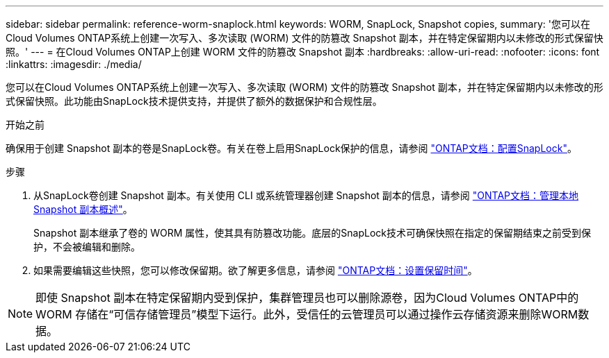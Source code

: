 ---
sidebar: sidebar 
permalink: reference-worm-snaplock.html 
keywords: WORM, SnapLock, Snapshot copies, 
summary: '您可以在Cloud Volumes ONTAP系统上创建一次写入、多次读取 (WORM) 文件的防篡改 Snapshot 副本，并在特定保留期内以未修改的形式保留快照。' 
---
= 在Cloud Volumes ONTAP上创建 WORM 文件的防篡改 Snapshot 副本
:hardbreaks:
:allow-uri-read: 
:nofooter: 
:icons: font
:linkattrs: 
:imagesdir: ./media/


[role="lead"]
您可以在Cloud Volumes ONTAP系统上创建一次写入、多次读取 (WORM) 文件的防篡改 Snapshot 副本，并在特定保留期内以未修改的形式保留快照。此功能由SnapLock技术提供支持，并提供了额外的数据保护和合规性层。

.开始之前
确保用于创建 Snapshot 副本的卷是SnapLock卷。有关在卷上启用SnapLock保护的信息，请参阅 https://docs.netapp.com/us-en/ontap/snaplock/snaplock-config-overview-concept.html["ONTAP文档：配置SnapLock"^]。

.步骤
. 从SnapLock卷创建 Snapshot 副本。有关使用 CLI 或系统管理器创建 Snapshot 副本的信息，请参阅 https://docs.netapp.com/us-en/ontap/data-protection/manage-local-snapshot-copies-concept.html["ONTAP文档：管理本地 Snapshot 副本概述"^]。
+
Snapshot 副本继承了卷的 WORM 属性，使其具有防篡改功能。底层的SnapLock技术可确保快照在指定的保留期结束之前受到保护，不会被编辑和删除。

. 如果需要编辑这些快照，您可以修改保留期。欲了解更多信息，请参阅 https://docs.netapp.com/us-en/ontap/snaplock/set-retention-period-task.html#set-the-default-retention-period["ONTAP文档：设置保留时间"^]。



NOTE: 即使 Snapshot 副本在特定保留期内受到保护，集群管理员也可以删除源卷，因为Cloud Volumes ONTAP中的 WORM 存储在“可信存储管理员”模型下运行。此外，受信任的云管理员可以通过操作云存储资源来删除WORM数据。
